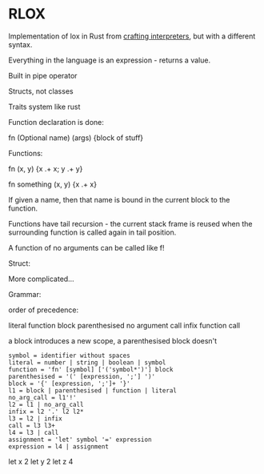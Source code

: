 * RLOX
Implementation of lox in Rust from [[https://craftinginterpreters.com/][crafting interpreters]], but with a different syntax.

Everything in the language is an expression - returns a value.

Built in pipe operator

Structs, not classes

Traits system like rust

Function declaration is done:

fn (Optional name) (args) {block of stuff}

Functions:

fn (x, y) {x .+ x; y .+ y}

fn something (x, y) {x .+ x}

If given a name, then that name is bound in the current block to the function.

Functions have tail recursion - the current stack frame is reused when the surrounding function
is called again in tail position.

A function of no arguments can be called like f!

Struct:

More complicated...

Grammar:

order of precedence:

literal
function
block
parenthesised
no argument call
infix
function call

a block introduces a new scope, a parenthesised block doesn't

#+begin_src
symbol = identifier without spaces
literal = number | string | boolean | symbol
function = 'fn' [symbol] ['('symbol*')'] block
parenthesised = '(' [expression, ';'] ')'
block = '{' [expression, ';']+ '}'
l1 = block | parenthesised | function | literal
no_arg_call = l1'!'
l2 = l1 | no_arg_call
infix = l2 '.' l2 l2*
l3 = l2 | infix
call = l3 l3+
l4 = l3 | call
assignment = 'let' symbol '=' expression
expression = l4 | assignment
#+end_src

let x 2
let y 2
let z 4

